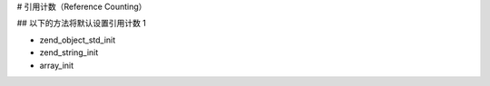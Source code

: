 # 引用计数（Reference Counting）

## 以下的方法将默认设置引用计数 1 

- zend_object_std_init
- zend_string_init
- array_init